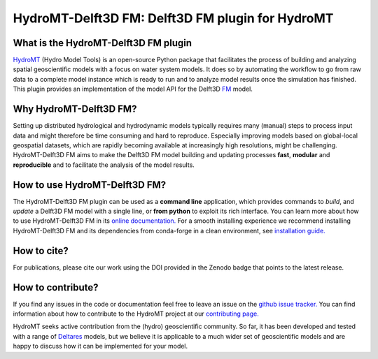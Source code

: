 .. _readme:

=================================================
HydroMT-Delft3D FM: Delft3D FM plugin for HydroMT
=================================================

|ci| |codecov| |black| |docs_latest|  |license| |sonarcloud| |pypi| |pyversions|

What is the HydroMT-Delft3D FM plugin
-------------------------------------
HydroMT_ (Hydro Model Tools) is an open-source Python package that facilitates the process of
building and analyzing spatial geoscientific models with a focus on water system models.
It does so by automating the workflow to go from raw data to a complete model instance which
is ready to run and to analyze model results once the simulation has finished.
This plugin provides an implementation of the model API for the Delft3D FM_ model.

Why HydroMT-Delft3D FM?
-----------------------
Setting up distributed hydrological and hydrodynamic models typically requires many (manual) steps
to process input data and might therefore be time consuming and hard to reproduce.
Especially improving models based on global-local geospatial datasets, which are
rapidly becoming available at increasingly high resolutions, might be challenging.
HydroMT-Delft3D FM aims to make the Delft3D FM model building and updating processes **fast**, **modular** and **reproducible**
and to facilitate the analysis of the model results.

How to use HydroMT-Delft3D FM?
------------------------------
The HydroMT-Delft3D FM plugin can be used as a **command line** application, which provides commands to *build*,
and *update* a Delft3D FM model with a single line, or **from python** to exploit its rich interface.
You can learn more about how to use HydroMT-Delft3D FM in its `online documentation. <https://deltares.github.io/hydromt_delft3dfm/latest/getting_started/intro>`_
For a smooth installing experience we recommend installing HydroMT-Delft3D FM and its dependencies
from conda-forge in a clean environment, see `installation guide. <https://deltares.github.io/hydromt_delft3dfm/latest/getting_started/installation>`_

How to cite?
------------
For publications, please cite our work using the DOI provided in the Zenodo badge that points to the latest release.

How to contribute?
-------------------
If you find any issues in the code or documentation feel free to leave an issue on the `github issue tracker. <https://github.com/Deltares/hydromt_delft3dfm/issues>`_
You can find information about how to contribute to the HydroMT project at our `contributing page. <https://deltares.github.io/hydromt/latest/dev/contributing>`_

HydroMT seeks active contribution from the (hydro) geoscientific community.
So far, it has been developed and tested with a range of `Deltares <https://www.deltares.nl/en/>`_ models, but
we believe it is applicable to a much wider set of geoscientific models and are
happy to discuss how it can be implemented for your model.

.. _Hydromt: https://deltares.github.io/hydromt/latest/
.. _FM: https://oss.deltares.nl/web/delft3dfm

.. |ci| image:: https://github.com/Deltares/hydromt_delft3dfm/actions/workflows/ci.yml/badge.svg?branch=main
    :alt: ci
    :target: https://github.com/Deltares/hydromt_delft3dfm/actions/workflows/ci.yml

.. |codecov| image:: https://codecov.io/gh/Deltares/hydromt_delft3dfm/branch/main/graph/badge.svg?token=ss3EgmwHhH
    :target: https://codecov.io/gh/Deltares/hydromt_delft3dfm?displayType=list

.. |black|  image:: https://img.shields.io/badge/code%20style-black-000000.svg
    :alt: Formatter
    :target: https://github.com/psf/black

.. |docs_latest| image:: https://img.shields.io/badge/docs-latest-brightgreen.svg
    :target: https://deltares.github.io/hydromt_delft3dfm/latest
    :alt: Latest developers docs

.. |license| image:: https://img.shields.io/github/license/Deltares/hydromt_delft3dfm
    :alt: License
    :target: https://github.com/Deltares/hydromt_delft3dfm/blob/main/LICENSE

.. |sonarcloud| image:: https://sonarcloud.io/api/project_badges/measure?project=Deltares_hydromt_delft3dfm&metric=alert_status
    :alt: Quality Gate Status
    :target: https://sonarcloud.io/summary/new_code?id=Deltares_hydromt_delft3dfm

.. |pypi| image:: https://img.shields.io/pypi/v/hydromt_delft3dfm.svg
    :target: https://pypi.python.org/pypi/hydromt_delft3dfm

.. |pyversions| image:: https://img.shields.io/pypi/pyversions/hydromt_delft3dfm.svg
    :target: https://pypi.org/project/hydromt_delft3dfm
